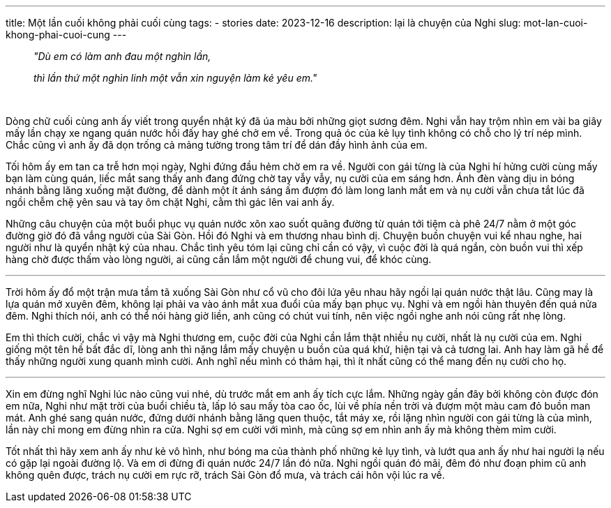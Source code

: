 ---
title: Một lần cuối không phải cuối cùng
tags:
  - stories
date: 2023-12-16
description: lại là chuyện của Nghi
slug: mot-lan-cuoi-khong-phai-cuoi-cung
---

[.text-center]
====
> _"Dù em có làm anh đau một nghìn lần,_
>
> _thì lần thứ một nghìn linh một vẫn xin nguyện làm kẻ yêu em."_
====

pass:[<br>]

Dòng chữ cuối cùng anh ấy viết trong quyển nhật ký đã úa màu bởi những giọt sương đêm. Nghi vẫn hay trộm nhìn em vài ba giây mấy lần chạy xe ngang quán nước hồi đấy hay ghé chở em về. Trong quả óc của kẻ lụy tình không có chỗ cho lý trí nép mình. Chắc cũng vì anh ấy đã dọn trống cả mảng tường trong tâm trí để dán đầy hình ảnh của em.

Tối hôm ấy em tan ca trễ hơn mọi ngày, Nghi đứng đầu hẻm chờ em ra về. Người con gái từng là của Nghi hí hửng cười cùng mấy bạn làm cùng quán, liếc mắt sang thấy anh đang đứng chờ tay vẫy vẫy, nụ cười của em sáng hơn. Ánh đèn vàng dịu in bóng nhánh bằng lăng xuống mặt đường, để dành một ít ánh sáng ấm đượm đó làm long lanh mắt em và nụ cười vẫn chưa tắt lúc đã ngồi chễm chệ yên sau và tay ôm chặt Nghi, cằm thì gác lên vai anh ấy.

Những câu chuyện của một buổi phục vụ quán nước xôn xao suốt quãng đường từ quán tới tiệm cà phê 24/7 nằm ở một góc đường giờ đó đã vắng người của Sài Gòn. Hồi đó Nghi và em thương nhau bình dị. Chuyện buồn chuyện vui kể nhau nghe, hai người như là quyển nhật ký của nhau. Chắc tình yêu tóm lại cũng chỉ cần có vậy, vì cuộc đời là quá ngắn, còn buồn vui thì xếp hàng chờ được thấm vào lòng người, ai cũng cần lắm một người để chung vui, để khóc cùng.

---

Trời hôm ấy đổ một trận mưa tầm tã xuống Sài Gòn như cổ vũ cho đôi lứa yêu nhau hãy ngồi lại quán nước thật lâu. Cũng may là lựa quán mở xuyên đêm, không lại phải va vào ánh mắt xua đuổi của mấy bạn phục vụ. Nghi và em ngồi hàn thuyên đến quá nửa đêm. Nghi thích nói, anh có thể nói hàng giờ liền, anh cũng có chút vui tính, nên việc ngồi nghe anh nói cũng rất nhẹ lòng.

Em thì thích cười, chắc vì vậy mà Nghi thương em, cuộc đời của Nghi cần lắm thật nhiều nụ cười, nhất là nụ cười của em. Nghi giống một tên hề bất đắc dĩ, lòng anh thì nặng lắm mấy chuyện u buồn của quá khứ, hiện tại và cả tương lai. Anh hay làm gã hề để thấy những người xung quanh mình cười. Anh nghĩ nếu mình có thảm hại, thì ít nhất cũng có thể mang đến nụ cười cho họ.

---

Xin em đừng nghĩ Nghi lúc nào cũng vui nhé, dù trước mắt em anh ấy tích cực lắm. Những ngày gần đây bởi không còn được đón em nữa, Nghi như mặt trời của buổi chiều tà, lấp ló sau mấy tòa cao ốc, lùi về phía nền trời và đượm một màu cam đỏ buồn man mát. Anh ghé sang quán nước, đứng dưới nhánh bằng lăng quen thuộc, tắt máy xe, rồi lặng nhìn người con gái từng là của mình, lần này chỉ mong em đừng nhìn ra cửa. Nghi sợ em cười với mình, mà cũng sợ em nhìn anh ấy mà không thèm mỉm cười.

Tốt nhất thì hãy xem anh ấy như kẻ vô hình, như bóng ma của thành phố những kẻ lụy tình, và lướt qua anh ấy như hai người lạ nếu có gặp lại ngoài đường lộ. Và em ơi đừng đi quán nước 24/7 lần đó nữa. Nghi ngồi quán đó mãi, đêm đó như đoạn phim cũ anh không quên được, trách nụ cười em rực rỡ, trách Sài Gòn đổ mưa, và trách cái hôn vội lúc ra về.
